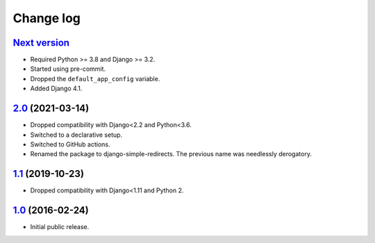 .. _changelog:

Change log
==========

`Next version`_
~~~~~~~~~~~~~~~

.. _Next version: https://github.com/feinheit/django-simple-redirects/compare/2.0...main

- Required Python >= 3.8 and Django >= 3.2.
- Started using pre-commit.
- Dropped the ``default_app_config`` variable.
- Added Django 4.1.


`2.0`_ (2021-03-14)
~~~~~~~~~~~~~~~~~~~

.. _2.0: https://github.com/feinheit/django-simple-redirects/compare/1.1...2.0

- Dropped compatibility with Django<2.2 and Python<3.6.
- Switched to a declarative setup.
- Switched to GitHub actions.
- Renamed the package to django-simple-redirects. The previous name was
  needlessly derogatory.


`1.1`_ (2019-10-23)
~~~~~~~~~~~~~~~~~~~

- Dropped compatibility with Django<1.11 and Python 2.


`1.0`_ (2016-02-24)
~~~~~~~~~~~~~~~~~~~

- Initial public release.


.. _1.0: https://github.com/feinheit/django-simple-redirects/commit/fb714474a21
.. _1.1: https://github.com/feinheit/django-simple-redirects/compare/1.0.0...1.1
